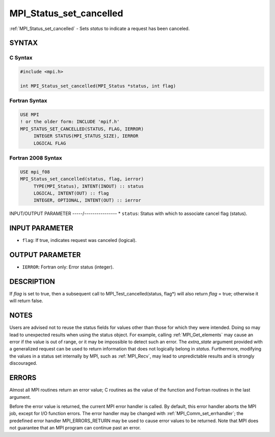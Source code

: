 .. _mpi_status_set_cancelled:


MPI_Status_set_cancelled
========================

.. include_body

:ref:`MPI_Status_set_cancelled` - Sets *status* to indicate a request has
been canceled.


SYNTAX
------


C Syntax
^^^^^^^^

.. code-block:: c

   #include <mpi.h>

   int MPI_Status_set_cancelled(MPI_Status *status, int flag)


Fortran Syntax
^^^^^^^^^^^^^^

.. code-block:: fortran

   USE MPI
   ! or the older form: INCLUDE 'mpif.h'
   MPI_STATUS_SET_CANCELLED(STATUS, FLAG, IERROR)
   	INTEGER	STATUS(MPI_STATUS_SIZE), IERROR
   	LOGICAL FLAG


Fortran 2008 Syntax
^^^^^^^^^^^^^^^^^^^

.. code-block:: fortran

   USE mpi_f08
   MPI_Status_set_cancelled(status, flag, ierror)
   	TYPE(MPI_Status), INTENT(INOUT) :: status
   	LOGICAL, INTENT(OUT) :: flag
   	INTEGER, OPTIONAL, INTENT(OUT) :: ierror


INPUT/OUTPUT PARAMETER
-----/----------------
* ``status``: Status with which to associate cancel flag (status).

INPUT PARAMETER
---------------
* ``flag``: If true, indicates request was canceled (logical).

OUTPUT PARAMETER
----------------
* ``IERROR``: Fortran only: Error status (integer).

DESCRIPTION
-----------

If *flag* is set to true, then a subsequent call to
MPI_Test_cancelled(status, flag*) will also return *flag* = true;
otherwise it will return false.


NOTES
-----

Users are advised not to reuse the status fields for values other than
those for which they were intended. Doing so may lead to unexpected
results when using the status object. For example, calling
:ref:`MPI_Get_elements` may cause an error if the value is out of range, or it
may be impossible to detect such an error. The *extra_state* argument
provided with a generalized request can be used to return information
that does not logically belong in *status*. Furthermore, modifying the
values in a status set internally by MPI, such as :ref:`MPI_Recv`, may lead to
unpredictable results and is strongly discouraged.


ERRORS
------

Almost all MPI routines return an error value; C routines as the value
of the function and Fortran routines in the last argument.

Before the error value is returned, the current MPI error handler is
called. By default, this error handler aborts the MPI job, except for
I/O function errors. The error handler may be changed with
:ref:`MPI_Comm_set_errhandler`; the predefined error handler MPI_ERRORS_RETURN
may be used to cause error values to be returned. Note that MPI does not
guarantee that an MPI program can continue past an error.

